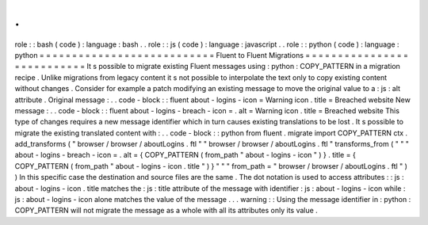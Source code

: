 .
.
role
:
:
bash
(
code
)
:
language
:
bash
.
.
role
:
:
js
(
code
)
:
language
:
javascript
.
.
role
:
:
python
(
code
)
:
language
:
python
=
=
=
=
=
=
=
=
=
=
=
=
=
=
=
=
=
=
=
=
=
=
=
=
=
=
=
Fluent
to
Fluent
Migrations
=
=
=
=
=
=
=
=
=
=
=
=
=
=
=
=
=
=
=
=
=
=
=
=
=
=
=
It
s
possible
to
migrate
existing
Fluent
messages
using
:
python
:
COPY_PATTERN
in
a
migration
recipe
.
Unlike
migrations
from
legacy
content
it
s
not
possible
to
interpolate
the
text
only
to
copy
existing
content
without
changes
.
Consider
for
example
a
patch
modifying
an
existing
message
to
move
the
original
value
to
a
:
js
:
alt
attribute
.
Original
message
:
.
.
code
-
block
:
:
fluent
about
-
logins
-
icon
=
Warning
icon
.
title
=
Breached
website
New
message
:
.
.
code
-
block
:
:
fluent
about
-
logins
-
breach
-
icon
=
.
alt
=
Warning
icon
.
title
=
Breached
website
This
type
of
changes
requires
a
new
message
identifier
which
in
turn
causes
existing
translations
to
be
lost
.
It
s
possible
to
migrate
the
existing
translated
content
with
:
.
.
code
-
block
:
:
python
from
fluent
.
migrate
import
COPY_PATTERN
ctx
.
add_transforms
(
"
browser
/
browser
/
aboutLogins
.
ftl
"
"
browser
/
browser
/
aboutLogins
.
ftl
"
transforms_from
(
"
"
"
about
-
logins
-
breach
-
icon
=
.
alt
=
{
COPY_PATTERN
(
from_path
"
about
-
logins
-
icon
"
)
}
.
title
=
{
COPY_PATTERN
(
from_path
"
about
-
logins
-
icon
.
title
"
)
}
"
"
"
from_path
=
"
browser
/
browser
/
aboutLogins
.
ftl
"
)
)
In
this
specific
case
the
destination
and
source
files
are
the
same
.
The
dot
notation
is
used
to
access
attributes
:
:
js
:
about
-
logins
-
icon
.
title
matches
the
:
js
:
title
attribute
of
the
message
with
identifier
:
js
:
about
-
logins
-
icon
while
:
js
:
about
-
logins
-
icon
alone
matches
the
value
of
the
message
.
.
.
warning
:
:
Using
the
message
identifier
in
:
python
:
COPY_PATTERN
will
not
migrate
the
message
as
a
whole
with
all
its
attributes
only
its
value
.

